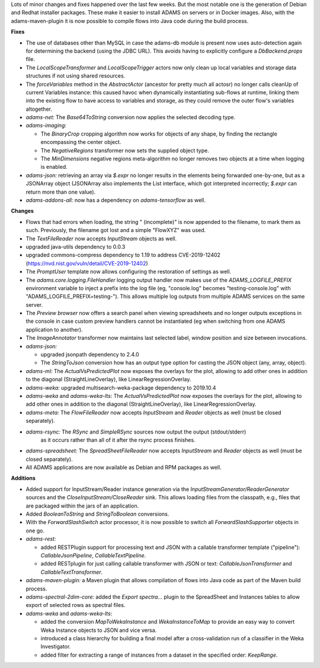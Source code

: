 .. title: new
.. slug: new
.. date: 2019-11-08 14:22:00 UTC+12:00
.. tags: 
.. status:
.. category: 
.. link: 
.. description: 
.. type: text
.. author: FracPete

Lots of minor changes and fixes happened over the last few weeks. But the most 
notable one is the generation of Debian and Redhat installer packages. These
make it easier to install ADAMS on servers or in Docker images. Also, with the
adams-maven-plugin it is now possible to compile flows into Java code during
the build process.

**Fixes**

* The use of databases other than MySQL in case the adams-db module is present now
  uses auto-detection again for determining the backend (using the JDBC URL). This
  avoids having to explicitly configure a *DbBackend.props* file.
* The *LocalScopeTransformer* and *LocalScopeTrigger* actors now only clean up local
  variables and storage data structures if not using shared resources.
* The *forceVariables* method in the *AbstractActor* (ancestor for pretty much all actosr) 
  no longer calls cleanUp of current Variables instance: this caused havoc when dynamically 
  instantiating sub-flows at runtime, linking them into the existing flow to have access 
  to variables and storage, as they could remove the outer flow's variables altogether.
* *adams-net:* The *Base64ToString* conversion now applies the selected decoding type.
* *adams-imaging:* 

  * The *BinaryCrop* cropping algorithm now works for objects of any shape, by finding 
    the rectangle encompassing the center object.
  * The *NegativeRegions* transformer now sets the supplied object type.
  * The *MinDimensions* negative regions meta-algorithm no longer removes two objects
    at a time when logging is enabled.

* *adams-json:* retrieving an array via *$.expr* no longer results in the elements
  being forwarded one-by-one, but as a JSONArray object (JSONArray also implements 
  the List interface, which got interpreted incorrectly; *$.expr* can return more 
  than one value).
* *adams-addons-all:* now has a dependency on *adams-tensorflow* as well.


**Changes**

* Flows that had errors when loading, the string " (incomplete)" is now appended to 
  the filename, to mark them as such. Previously, the filename got lost and a simple
  "FlowXYZ" was used.
* The *TextFileReader* now accepts *InputStream* objects as well.
* upgraded java-utils dependency to 0.0.3
* upgraded commons-compress dependency to 1.19 to address CVE-2019-12402 
  (https://nvd.nist.gov/vuln/detail/CVE-2019-12402)
* The *PromptUser* template now allows configuring the restoration of settings as well.
* The *adams.core.logging.FileHandler* logging output handler now makes use of the 
  *ADAMS_LOGFILE_PREFIX* environment variable to inject a prefix into the log file
  (eg, "console.log" becomes "testing-console.log" with "ADAMS_LOGFILE_PREFIX=testing-").
  This allows multiple log outputs from multiple ADAMS services on the same server.
* The *Preview browser* now offers a search panel when viewing spreadsheets and
  no longer outputs exceptions in the console in case custom preview handlers cannot
  be instantiated (eg when switching from one ADAMS application to another).
* The *ImageAnnotator* transformer now maintains last selected label, window position 
  and size between invocations.
* *adams-json:* 

  * upgraded jsonpath dependency to 2.4.0
  * The *StringToJson* conversion how has an output type option for casting 
    the JSON object (any, array, object).

* *adams-ml:* The *ActualVsPredictedPlot* now exposes the overlays for the plot, allowing
  to add other ones in addition to the diagonal (StraightLineOverlay), like LinearRegressionOverlay.
* *adams-weka:* upgraded multisearch-weka-package dependency to 2019.10.4
* *adams-weka* and *adams-weka-lts*: The *ActualVsPredictedPlot* now exposes the overlays for the plot, allowing
  to add other ones in addition to the diagonal (StraightLineOverlay), like LinearRegressionOverlay.
* *adams-meta:* The *FlowFileReader* now accepts *InputStream* and *Reader*
  objects as well (must be closed separately).
* *adams-rsync:* The *RSync* and *SimpleRSync* sources now output the output (stdout/stderr) 
   as it occurs rather than all of it after the rsync process finishes.
* *adams-spreadsheet:* The *SpreadSheetFileReader* now accepts *InputStream* and *Reader*
  objects as well (must be closed separately).
* All ADAMS applications are now available as Debian and RPM packages as well.


**Additions**

* Added support for InputStream/Reader instance generation via the 
  *InputStreamGenerator/ReaderGenerator* sources and the *CloseInputStream/CloseReader*
  sink. This allows loading files from the classpath, e.g., files that are packaged
  within the jars of an application.
* Added *BooleanToString* and *StringToBoolean* conversions.
* With the *ForwardSlashSwitch* actor processor, it is now possible to switch all
  *ForwardSlashSupporter* objects in one go.
* *adams-rest:* 

  * added RESTPlugin support for processing text and JSON with a callable 
    transformer template ("pipeline"): *CallableJsonPipeline*, *CallableTextPipeline*.
  * added RESTplugin for just calling callable transformer with JSON or text: 
    *CallableJsonTransformer* and *CallableTextTransformer*.

* *adams-maven-plugin:* a Maven plugin that allows compilation of flows into Java code
  as part of the Maven build process.
* *adams-spectral-2dim-core*: added the *Export spectra...* plugin to the SpreadSheet and 
  Instances tables to allow export of selected rows as spectral files.
* *adams-weka* and *adams-weka-lts*:

  * added the conversion *MapToWekaInstance* and *WekaInstanceToMap* to provide an easy
    way to convert Weka Instance objects to JSON and vice versa.
  * introduced a class hierarchy for building a final model after a cross-validation run 
    of a classifier in the Weka Investigator.
  * added filter for extracting a range of instances from a dataset in the specified 
    order: *KeepRange*.

